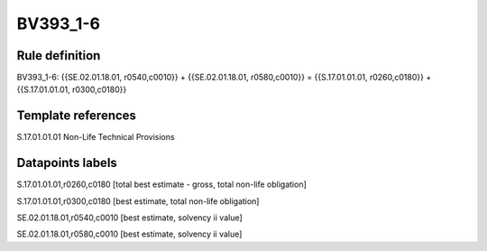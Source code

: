 =========
BV393_1-6
=========

Rule definition
---------------

BV393_1-6: {{SE.02.01.18.01, r0540,c0010}} + {{SE.02.01.18.01, r0580,c0010}} = {{S.17.01.01.01, r0260,c0180}} + {{S.17.01.01.01, r0300,c0180}}


Template references
-------------------

S.17.01.01.01 Non-Life Technical Provisions


Datapoints labels
-----------------

S.17.01.01.01,r0260,c0180 [total best estimate - gross, total non-life obligation]

S.17.01.01.01,r0300,c0180 [best estimate, total non-life obligation]

SE.02.01.18.01,r0540,c0010 [best estimate, solvency ii value]

SE.02.01.18.01,r0580,c0010 [best estimate, solvency ii value]



